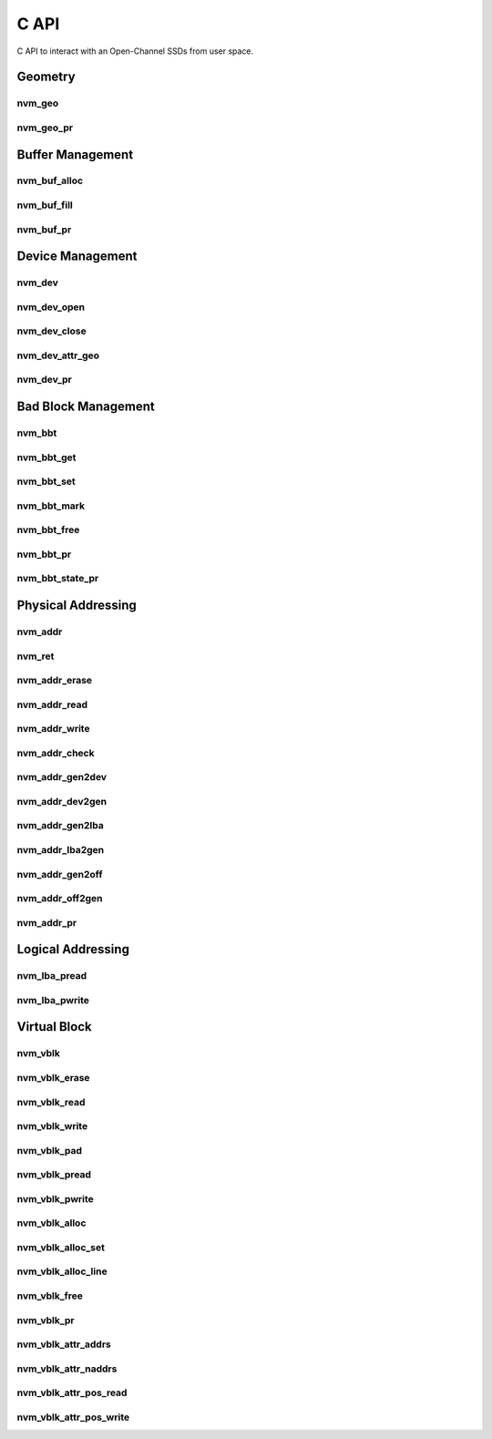.. _sec-c-api:

=======
 C API
=======

C API to interact with an Open-Channel SSDs from user space.

Geometry
========

nvm_geo
-------

.. doxygenstruct:: nvm_geo
   :members:

nvm_geo_pr
----------

.. doxygenfunction:: nvm_geo_pr



Buffer Management
=================

nvm_buf_alloc
-------------

.. doxygenfunction:: nvm_buf_alloc

nvm_buf_fill
------------

.. doxygenfunction:: nvm_buf_fill

nvm_buf_pr
----------

.. doxygenfunction:: nvm_buf_pr



Device Management
=================

nvm_dev
-------

.. doxygenstruct:: nvm_dev
   :members:

nvm_dev_open
------------

.. doxygenfunction:: nvm_dev_open

nvm_dev_close
-------------

.. doxygenfunction:: nvm_dev_close

nvm_dev_attr_geo
----------------

.. doxygenfunction:: nvm_dev_attr_geo

nvm_dev_pr
----------

.. doxygenfunction:: nvm_dev_pr



Bad Block Management
====================

nvm_bbt
-------

.. doxygenstruct:: nvm_bbt
   :members:

nvm_bbt_get
-----------

.. doxygenfunction:: nvm_bbt_get

nvm_bbt_set
-----------

.. doxygenfunction:: nvm_bbt_set

nvm_bbt_mark
------------

.. doxygenfunction:: nvm_bbt_mark

nvm_bbt_free
------------

.. doxygenfunction:: nvm_bbt_free

nvm_bbt_pr
----------

.. doxygenfunction:: nvm_bbt_pr

nvm_bbt_state_pr
----------------

.. doxygenfunction:: nvm_bbt_state_pr



Physical Addressing
===================

nvm_addr
--------

.. doxygenstruct:: nvm_addr
   :members:

nvm_ret
-------

.. doxygenstruct:: nvm_ret
   :members:

nvm_addr_erase
--------------

.. doxygenfunction:: nvm_addr_erase

nvm_addr_read
-------------

.. doxygenfunction:: nvm_addr_read

nvm_addr_write
--------------

.. doxygenfunction:: nvm_addr_write

nvm_addr_check
--------------

.. doxygenfunction:: nvm_addr_check

nvm_addr_gen2dev
----------------

.. doxygenfunction:: nvm_addr_gen2dev

nvm_addr_dev2gen
----------------

.. doxygenfunction:: nvm_addr_dev2gen

nvm_addr_gen2lba
----------------

.. doxygenfunction:: nvm_addr_gen2lba

nvm_addr_lba2gen
----------------

.. doxygenfunction:: nvm_addr_lba2gen

nvm_addr_gen2off
----------------

.. doxygenfunction:: nvm_addr_gen2off

nvm_addr_off2gen
----------------

.. doxygenfunction:: nvm_addr_off2gen

nvm_addr_pr
-----------

.. doxygenfunction:: nvm_addr_pr



Logical Addressing
==================

nvm_lba_pread
-------------

.. doxygenfunction:: nvm_lba_pread

nvm_lba_pwrite
--------------

.. doxygenfunction:: nvm_lba_pwrite



Virtual Block
=============

nvm_vblk
--------

.. doxygenstruct:: nvm_vblk
   :members:

nvm_vblk_erase
--------------

.. doxygenfunction:: nvm_vblk_erase

nvm_vblk_read
-------------

.. doxygenfunction:: nvm_vblk_read

nvm_vblk_write
--------------

.. doxygenfunction:: nvm_vblk_write

nvm_vblk_pad
------------

.. doxygenfunction:: nvm_vblk_pad

nvm_vblk_pread
--------------

.. doxygenfunction:: nvm_vblk_pread

nvm_vblk_pwrite
---------------

.. doxygenfunction:: nvm_vblk_pwrite

nvm_vblk_alloc
--------------

.. doxygenfunction:: nvm_vblk_alloc

nvm_vblk_alloc_set
------------------

.. doxygenfunction:: nvm_vblk_alloc_set

nvm_vblk_alloc_line
-------------------

.. doxygenfunction:: nvm_vblk_alloc_line

nvm_vblk_free
-------------

.. doxygenfunction:: nvm_vblk_free

nvm_vblk_pr
-----------

.. doxygenfunction:: nvm_vblk_pr

nvm_vblk_attr_addrs
-------------------

.. doxygenfunction:: nvm_vblk_attr_addrs

nvm_vblk_attr_naddrs
--------------------

.. doxygenfunction:: nvm_vblk_attr_naddrs

nvm_vblk_attr_pos_read
----------------------

.. doxygenfunction:: nvm_vblk_attr_pos_read

nvm_vblk_attr_pos_write
-----------------------

.. doxygenfunction:: nvm_vblk_attr_pos_write



